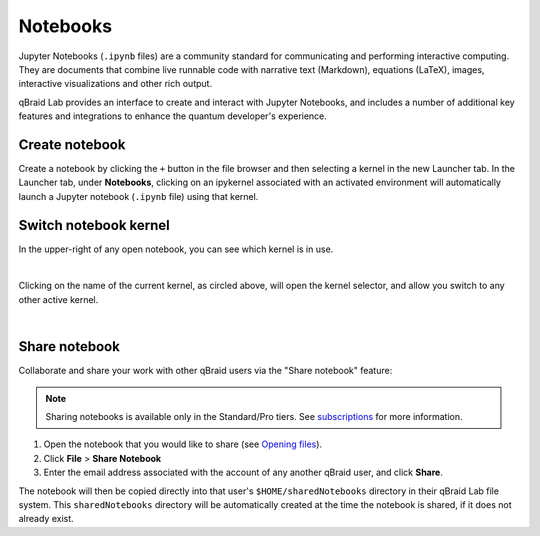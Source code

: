 .. _lab_notebooks:

Notebooks
==========

Jupyter Notebooks (``.ipynb`` files) are a community standard for communicating and performing interactive computing. They are documents that combine live runnable
code with narrative text (Markdown), equations (LaTeX), images, interactive visualizations and other rich output.

qBraid Lab provides an interface to create and interact with Jupyter Notebooks, and includes a number of additional key features
and integrations to enhance the quantum developer's experience.


Create notebook
----------------

Create a notebook by clicking the ``+`` button in the file browser and then selecting a kernel in the new Launcher tab.
In the Launcher tab, under **Notebooks**, clicking on an ipykernel associated with an activated environment will automatically
launch a Jupyter notebook (``.ipynb`` file) using that kernel.


Switch notebook kernel
-----------------------

In the upper-right of any open notebook, you can see which kernel is in use.

.. image:: ../_static/notebooks/kernel_nb.png
    :width: 80%
    :alt: Notebook kernel
    :target: javascript:void(0);

|

Clicking on the name of the current kernel, as circled above, will open the kernel selector, and allow you
switch to any other active kernel.

.. image:: ../_static/notebooks/kernel_switch.png
    :width: 80%
    :alt: Switch notebook kernel
    :target: javascript:void(0);

|


Share notebook
---------------

.. |share| image:: ../_static/notebooks/share_notebook.png
    :width: 50%
    :alt: Share notebook
    :target: javascript:void(0);

Collaborate and share your work with other qBraid users via the "Share notebook" feature:

.. note::

    Sharing notebooks is available only in the Standard/Pro tiers. See `subscriptions <https://www.qbraid.com/pricing>`_ for more information.

1. Open the notebook that you would like to share (see `Opening files <https://jupyterlab.readthedocs.io/en/latest/user/files.html#opening-filess>`_).
2. Click **File** > **Share Notebook**
3. Enter the email address associated with the account of any another qBraid user, and click **Share**.

|share|

The notebook will then be copied directly into that user's ``$HOME/sharedNotebooks`` directory in their qBraid Lab file system.
This ``sharedNotebooks`` directory will be automatically created at the time the notebook is shared, if it does not already exist.

.. seealso::

    The notebook document format used in qBraid Lab is the same as in the classic Jupyter Notebook.
    For more on how to use the Jupyter Notebooks, see `Jupyter Notebooks <https://jupyter-notebook.readthedocs.io/en/stable/>`_
    and `Jupyter Lab: Notebooks <https://jupyterlab.readthedocs.io/en/stable/user/notebook.html>`_.